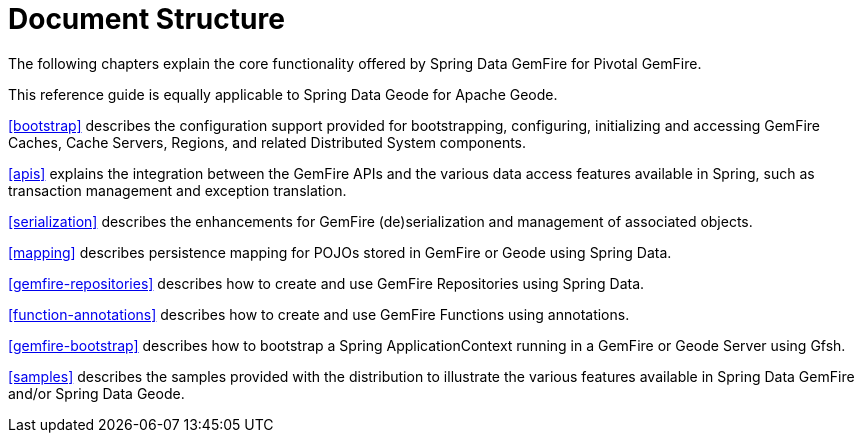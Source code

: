 [[ref-introduction]]
= Document Structure

The following chapters explain the core functionality offered by Spring Data GemFire for Pivotal GemFire.

This reference guide is equally applicable to Spring Data Geode for Apache Geode.

<<bootstrap>> describes the configuration support provided for bootstrapping, configuring, initializing
and accessing GemFire Caches, Cache Servers, Regions, and related Distributed System components.

<<apis>> explains the integration between the GemFire APIs and the various data access features available in Spring,
such as transaction management and exception translation.

<<serialization>> describes the enhancements for GemFire (de)serialization and management of associated objects.

<<mapping>> describes persistence mapping for POJOs stored in GemFire or Geode using Spring Data.

<<gemfire-repositories>> describes how to create and use GemFire Repositories using Spring Data.

<<function-annotations>> describes how to create and use GemFire Functions using annotations.

<<gemfire-bootstrap>> describes how to bootstrap a Spring ApplicationContext running in a GemFire or Geode Server
using Gfsh.

<<samples>> describes the samples provided with the distribution to illustrate the various features
available in Spring Data GemFire and/or Spring Data Geode.
